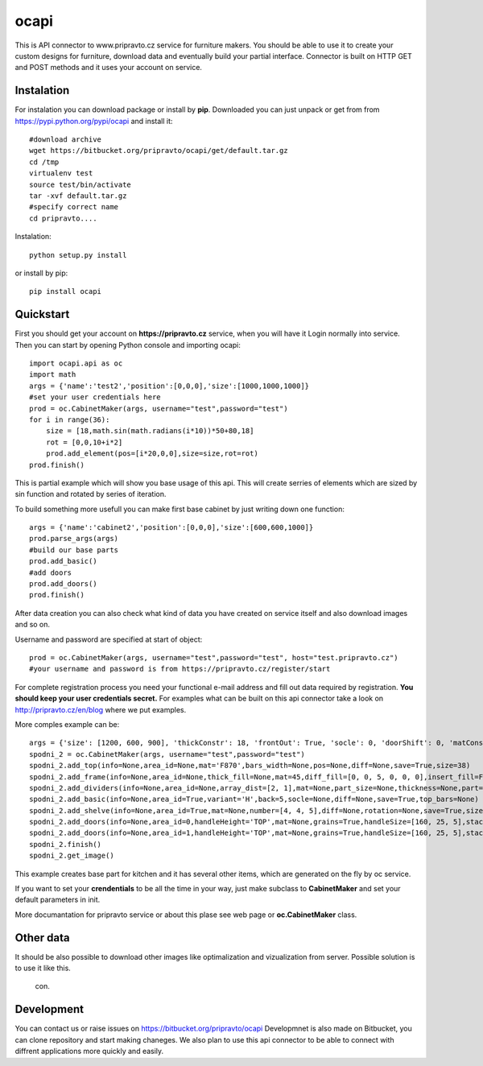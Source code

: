 ocapi
=====

This is API connector to www.pripravto.cz service for furniture makers. You should
be able to use it to create your custom designs for furniture, download data
and eventually build your partial interface. Connector is built on HTTP GET and
POST methods and it uses your account on service.

Instalation
-----------

For instalation you can download package or install by **pip**. Downloaded you
can just unpack or get from from https://pypi.python.org/pypi/ocapi and install it::

    #download archive
    wget https://bitbucket.org/pripravto/ocapi/get/default.tar.gz
    cd /tmp
    virtualenv test
    source test/bin/activate
    tar -xvf default.tar.gz
    #specify correct name
    cd pripravto....

Instalation::

    python setup.py install

or install by pip::

    pip install ocapi


Quickstart
----------

First you should get your account on **https://pripravto.cz** service, when you will have it
Login normally into service. Then you can start by opening Python console
and importing ocapi::

    import ocapi.api as oc
    import math
    args = {'name':'test2','position':[0,0,0],'size':[1000,1000,1000]}
    #set your user credentials here
    prod = oc.CabinetMaker(args, username="test",password="test")
    for i in range(36):
        size = [18,math.sin(math.radians(i*10))*50+80,18]
        rot = [0,0,10+i*2]
        prod.add_element(pos=[i*20,0,0],size=size,rot=rot)
    prod.finish()

This is partial example which will show you base usage of this api. This will create
serries of elements which are sized by sin function and rotated by series of
iteration.

To build something more usefull you can make first base cabinet by just writing down
one function::

    args = {'name':'cabinet2','position':[0,0,0],'size':[600,600,1000]}
    prod.parse_args(args)
    #build our base parts
    prod.add_basic()
    #add doors
    prod.add_doors()
    prod.finish()

After data creation you can also check what kind of data you have created on service
itself and also download images and so on.

Username and password are specified at start of object::

    prod = oc.CabinetMaker(args, username="test",password="test", host="test.pripravto.cz")
    #your username and password is from https://pripravto.cz/register/start

For complete registration process you need your functional e-mail address and fill out
data required by registration. **You should keep your user credentials secret.**
For examples what can be built on this api connector take a look on http://pripravto.cz/en/blog
where we put examples.

More comples example can be::


    args = {'size': [1200, 600, 900], 'thickConstr': 18, 'frontOut': True, 'socle': 0, 'doorShift': 0, 'matConstr': '45', 'elementInfo': {'fittings': {'KOL': 5}, 'production': {'EDGEBANDER': 2, 'HAND': 3, 'SAW': 1, 'CNC': 1, 'COATING': False}, 'group': 'spodni_2', 'visibility': 'NORMAL', 'block': True}, 'position': [2700, 0, 0], 'rotation': [-30, 0, 0], 'matFront': 'U625', 'name': 'spodni_2'}
    spodni_2 = oc.CabinetMaker(args, username="test",password="test")
    spodni_2.add_top(info=None,area_id=None,mat='F870',bars_width=None,pos=None,diff=None,save=True,size=38)
    spodni_2.add_frame(info=None,area_id=None,thick_fill=None,mat=45,diff_fill=[0, 0, 5, 0, 0, 0],insert_fill=False,width=150,mat_fill=None,low_profile=False,planes=4,diff=[0, 50, 50, 0, 0, 0],thick=18,save=True,order=[0, 2, 1])
    spodni_2.add_dividers(info=None,area_id=None,array_dist=[2, 1],mat=None,part_size=None,thickness=None,part=False,diff=None,save=True,typ='B',areas=True)
    spodni_2.add_basic(info=None,area_id=True,variant='H',back=5,socle=None,diff=None,save=True,top_bars=None)
    spodni_2.add_shelve(info=None,area_id=True,mat=None,number=[4, 4, 5],diff=None,rotation=None,save=True,size=None)
    spodni_2.add_doors(info=None,area_id=0,handleHeight='TOP',mat=None,grains=True,handleSize=[160, 25, 5],stacking='HORIZONTAL',number=2,door_type='AUTOMAT',handleSide=None,diff=None,handleOrientation='VERTICAL',pars_front=[3, 3, 3, 3, 3],save=True,handlePos=[50, 50])
    spodni_2.add_doors(info=None,area_id=1,handleHeight='TOP',mat=None,grains=True,handleSize=[160, 25, 5],stacking='HORIZONTAL',number=1,door_type='AUTOMAT',handleSide=None,diff=None,handleOrientation='VERTICAL',pars_front=[3, 3, 3, 3, 3],save=True,handlePos=[50, 50])
    spodni_2.finish()
    spodni_2.get_image()

This example creates base part for kitchen and it has several other items, which
are generated on the fly by oc service.

If you want to set your **crendentials** to be all the time in your way,
just make subclass to **CabinetMaker** and set your default parameters in init.


More documantation for pripravto service or about this plase see web page or
**oc.CabinetMaker** class.

Other data
----------

It should be also possible to download other images like optimalization and
vizualization from server. Possible solution is to use it like this.

    con.

Development
-----------

You can contact us or raise issues on https://bitbucket.org/pripravto/ocapi
Developmnet is also made on Bitbucket, you can clone repository and start
making chaneges. We also plan to use this api connector to be able to connect
with diffrent applications more quickly and easily.

